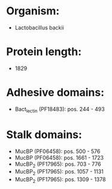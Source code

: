 * Organism:
- Lactobacillus backii
* Protein length:
- 1829
* Adhesive domains:
- Bact_lectin (PF18483): pos. 244 - 493
* Stalk domains:
- MucBP (PF06458): pos. 500 - 576
- MucBP (PF06458): pos. 1661 - 1723
- MucBP_2 (PF17965): pos. 703 - 776
- MucBP_2 (PF17965): pos. 1057 - 1131
- MucBP_2 (PF17965): pos. 1309 - 1378

